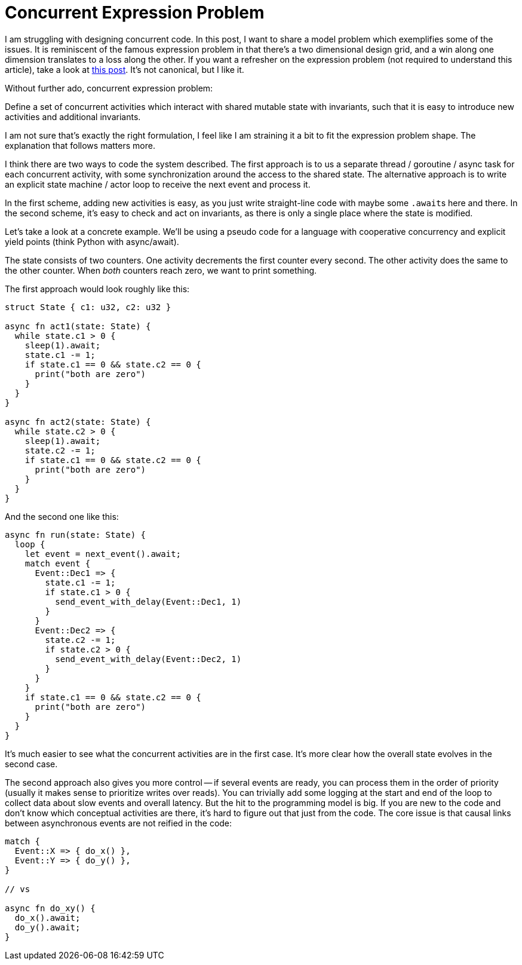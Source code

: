 = Concurrent Expression Problem

I am struggling with designing concurrent code.
In this post, I want to share a model problem which exemplifies some of the issues.
It is reminiscent of the famous expression problem in that there's a two dimensional design grid, and a win along one dimension translates to a loss along the other.
If you want a refresher on the expression problem (not required to understand this article), take a look at https://www.tedinski.com/2018/02/27/the-expression-problem.html[this post].
It's not canonical, but I like it.

Without further ado, concurrent expression problem:

****
Define a set of concurrent activities which interact with shared mutable state with invariants, such that it is easy to introduce new activities and additional invariants.
****

I am not sure that's exactly the right formulation, I feel like I am straining it a bit to fit the expression problem shape.
The explanation that follows matters more.

I think there are two ways to code the system described.
The first approach is to us a separate thread / goroutine / async task for each concurrent activity, with some synchronization around the access to the shared state.
The alternative approach is to write an explicit state machine / actor loop to receive the next event and process it.

In the first scheme, adding new activities is easy, as you just write straight-line code with maybe some ``.await``s here and there.
In the second scheme, it's easy to check and act on invariants, as there is only a single place where the state is modified.

Let's take a look at a concrete example.
We'll be using a pseudo code for a language with cooperative concurrency and explicit yield points (think Python with async/await).

The state consists of two counters.
One activity decrements the first counter every second.
The other activity does the same to the other counter.
When _both_ counters reach zero, we want to print something.

The first approach would look roughly like this:

[source,rust]
----
struct State { c1: u32, c2: u32 }

async fn act1(state: State) {
  while state.c1 > 0 {
    sleep(1).await;
    state.c1 -= 1;
    if state.c1 == 0 && state.c2 == 0 {
      print("both are zero")
    }
  }
}

async fn act2(state: State) {
  while state.c2 > 0 {
    sleep(1).await;
    state.c2 -= 1;
    if state.c1 == 0 && state.c2 == 0 {
      print("both are zero")
    }
  }
}
----

And the second one like this:

[source,rust]
----
async fn run(state: State) {
  loop {
    let event = next_event().await;
    match event {
      Event::Dec1 => {
        state.c1 -= 1;
        if state.c1 > 0 {
          send_event_with_delay(Event::Dec1, 1)
        }
      }
      Event::Dec2 => {
        state.c2 -= 1;
        if state.c2 > 0 {
          send_event_with_delay(Event::Dec2, 1)
        }
      }
    }
    if state.c1 == 0 && state.c2 == 0 {
      print("both are zero")
    }
  }
}
----

It's much easier to see what the concurrent activities are in the first case.
It's more clear how the overall state evolves in the second case.


The second approach also gives you more control -- if several events are ready, you can process them in the order of priority (usually it makes sense to prioritize writes over reads).
You can trivially add some logging at the start and end of the loop to collect data about slow events and overall latency.
But the hit to the programming model is big.
If you are new to the code and don't know which conceptual activities are there, it's hard to figure out that just from the code.
The core issue is that causal links between asynchronous events are not reified in the code:

```rust
match {
  Event::X => { do_x() },
  Event::Y => { do_y() },
}

// vs

async fn do_xy() {
  do_x().await;
  do_y().await;
}
```
